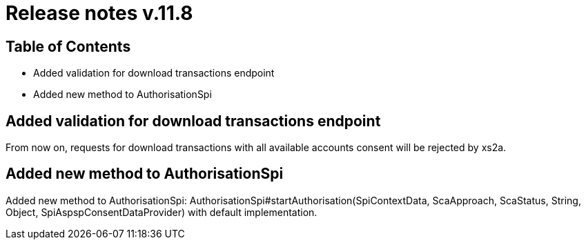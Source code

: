 = Release notes v.11.8

== Table of Contents

* Added validation for download transactions endpoint
* Added new method to AuthorisationSpi

== Added validation for download transactions endpoint

From now on, requests for download transactions with all available accounts consent will be rejected by xs2a.

== Added new method to AuthorisationSpi

Added new method to AuthorisationSpi: AuthorisationSpi#startAuthorisation(SpiContextData, ScaApproach, ScaStatus, String, Object, SpiAspspConsentDataProvider)
with default implementation.
